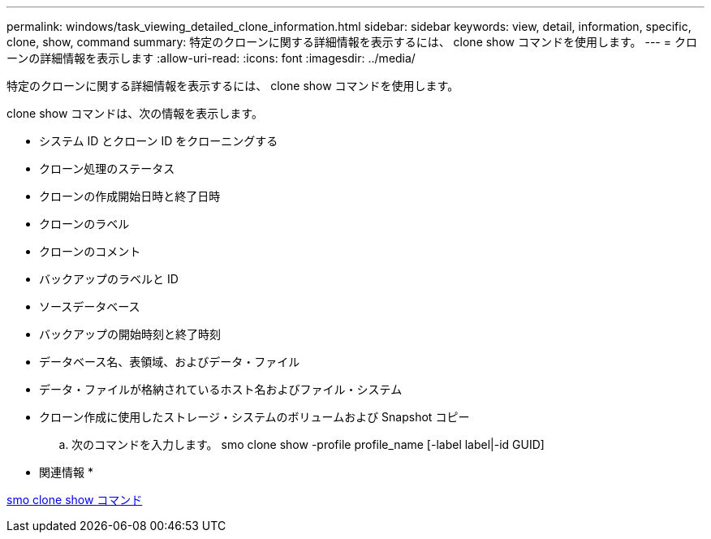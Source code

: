 ---
permalink: windows/task_viewing_detailed_clone_information.html 
sidebar: sidebar 
keywords: view, detail, information, specific, clone, show, command 
summary: 特定のクローンに関する詳細情報を表示するには、 clone show コマンドを使用します。 
---
= クローンの詳細情報を表示します
:allow-uri-read: 
:icons: font
:imagesdir: ../media/


[role="lead"]
特定のクローンに関する詳細情報を表示するには、 clone show コマンドを使用します。

clone show コマンドは、次の情報を表示します。

* システム ID とクローン ID をクローニングする
* クローン処理のステータス
* クローンの作成開始日時と終了日時
* クローンのラベル
* クローンのコメント
* バックアップのラベルと ID
* ソースデータベース
* バックアップの開始時刻と終了時刻
* データベース名、表領域、およびデータ・ファイル
* データ・ファイルが格納されているホスト名およびファイル・システム
* クローン作成に使用したストレージ・システムのボリュームおよび Snapshot コピー
+
.. 次のコマンドを入力します。 smo clone show -profile profile_name [-label label|-id GUID]




* 関連情報 *

xref:reference_the_smosmsapclone_show_command.adoc[smo clone show コマンド]
